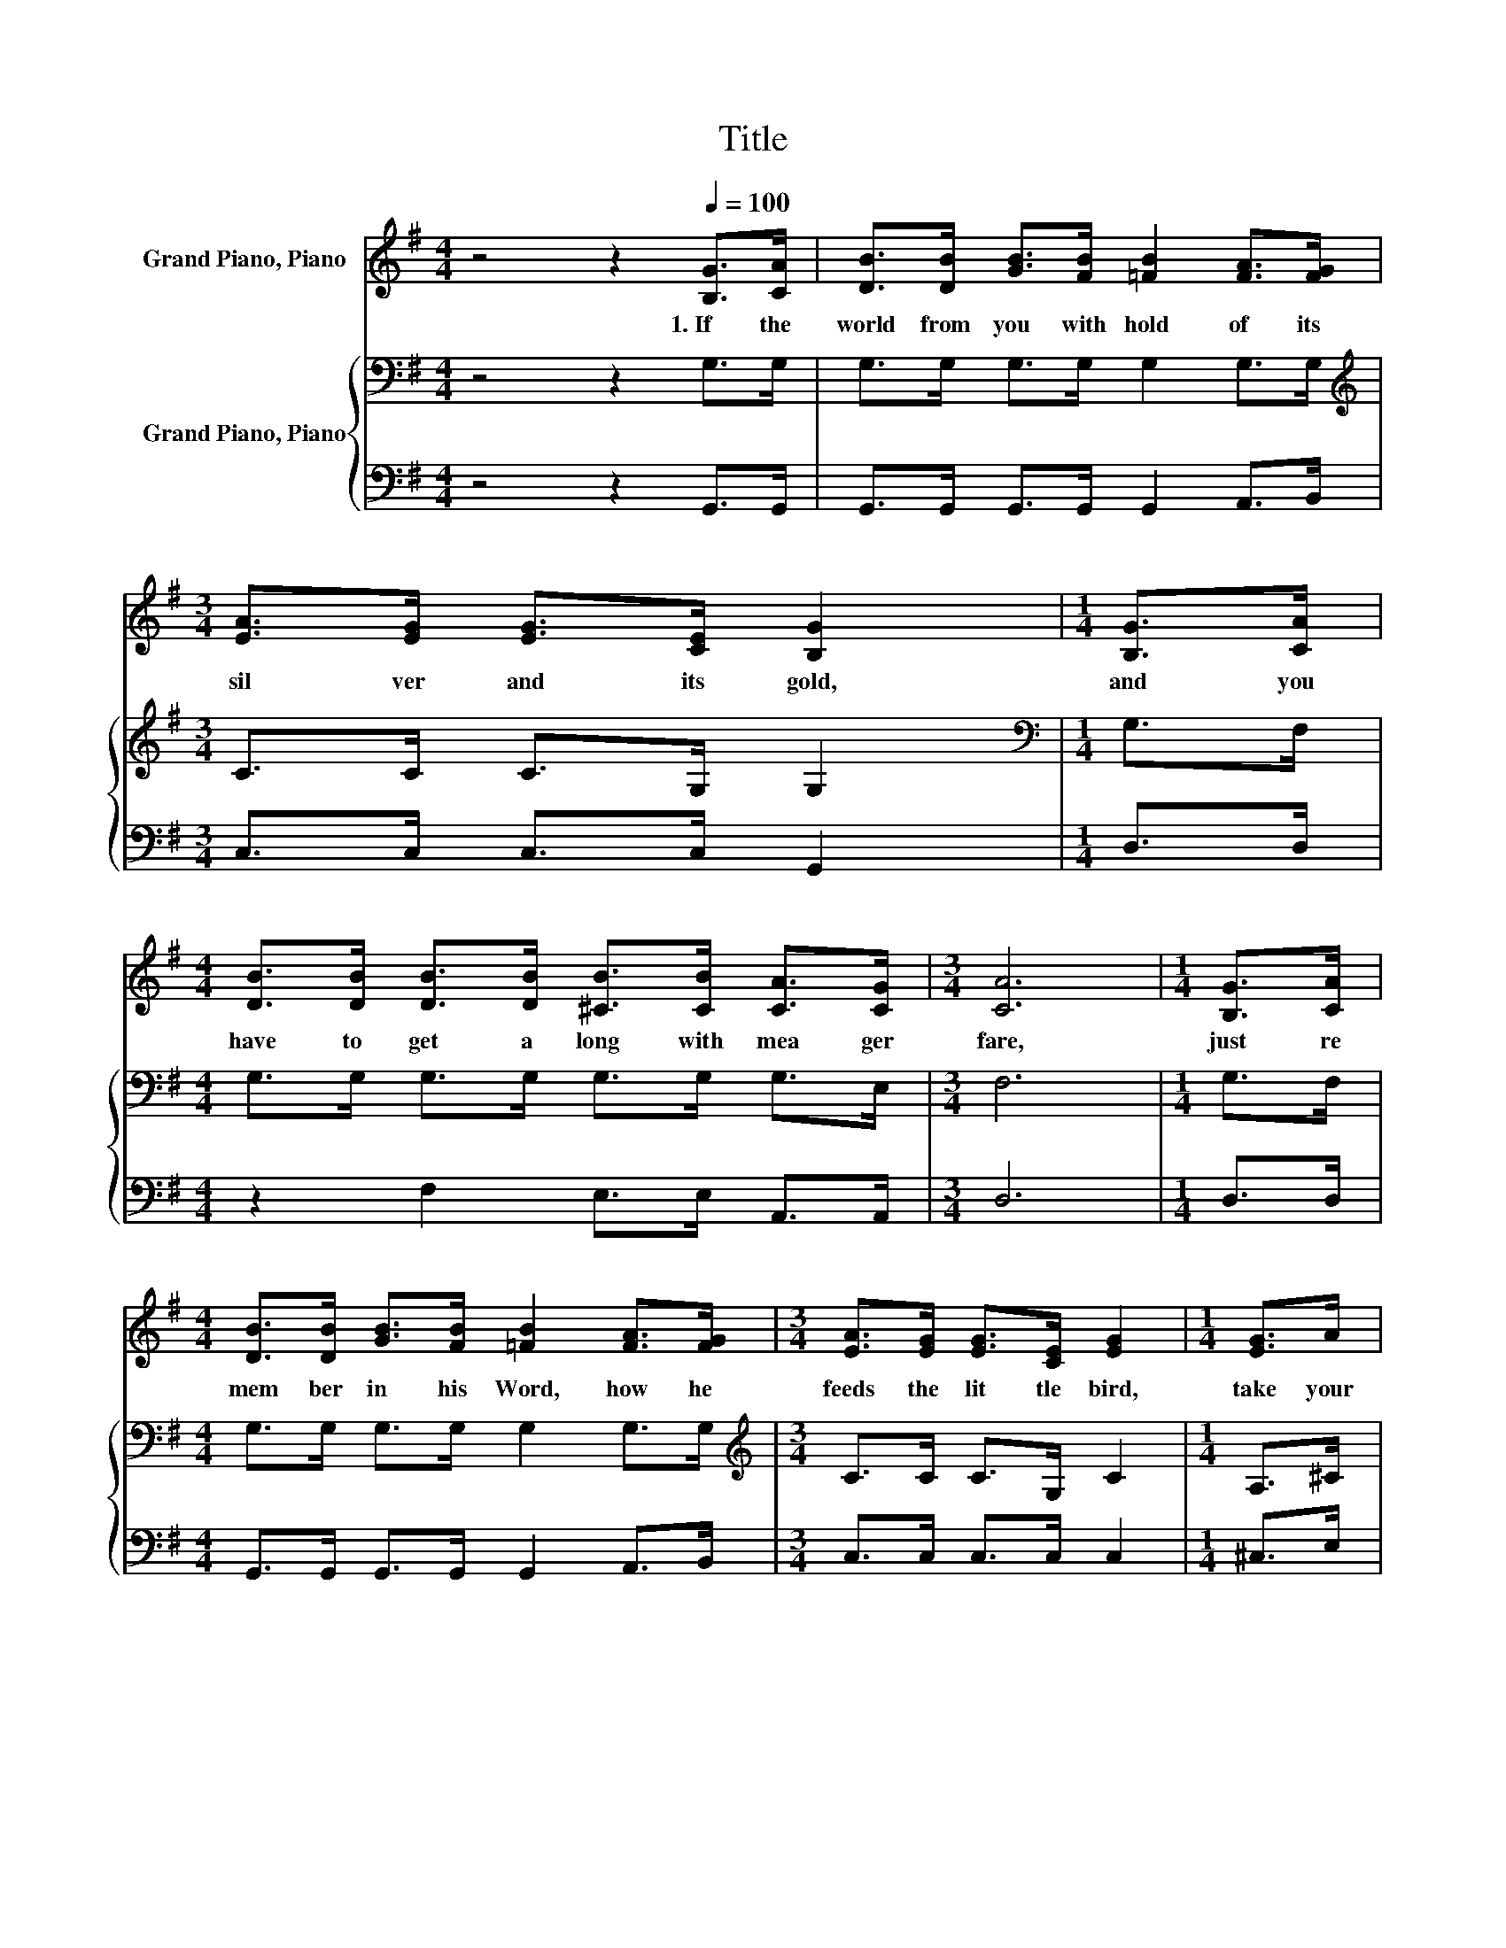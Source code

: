 X:1
T:Title
%%score ( 1 2 ) { 3 | 4 }
L:1/8
M:4/4
K:G
V:1 treble nm="Grand Piano, Piano"
V:2 treble 
V:3 bass nm="Grand Piano, Piano"
V:4 bass 
V:1
 z4 z2[Q:1/4=100] [B,G]>[CA] | [DB]>[DB] [GB]>[FB] [=FB]2 [FA]>[FG] | %2
w: 1.~If~ the~|world~ from~ you~ with hold~ of~ its~|
[M:3/4] [EA]>[EG] [EG]>[CE] [B,G]2 |[M:1/4] [B,G]>[CA] | %4
w: sil ver~ and~ its~ gold,~|and~ you~|
[M:4/4] [DB]>[DB] [DB]>[DB] [^CB]>[CB] [CA]>[CG] |[M:3/4] [CA]6 |[M:1/4] [B,G]>[CA] | %7
w: have~ to~ get~ a long~ with~ mea ger~|fare,~|just~ re|
[M:4/4] [DB]>[DB] [GB]>[FB] [=FB]2 [FA]>[FG] |[M:3/4] [EA]>[EG] [EG]>[CE] [EG]2 |[M:1/4] [EG]>A | %10
w: mem ber~ in~ his~ Word,~ how~ he~|feeds~ the~ lit tle~ bird,~|take~ your~|
[M:4/4] [GB]>[GB] [GB]>[GB] [GA]>[EG] [FA]>[FB] |[M:3/4] [DG]6 |[M:1/4] [GB]>[Ac] |[M:4/4] d6 z2 | %14
w: bur den~ to~ the~ Lord~ and~ leave~ it~|there.~|||
[M:3/4] G6 |[M:1/4] [=FA]>[EB] |[M:4/4] [Ec]>[Ec] [Ec]>[Ec] [Fc]>[Fc] [FB]>[F_B] |[M:3/4] [GB]6 | %18
w: ||||
[M:1/4] [GB]>[Ac] |[M:4/4] [Bd]>[Gd] [Fd]>[Fd] [=Fd]2 [FB]>[FA] |[M:7/8] [EG]>[EA][EG]>[CE] [EG]3 | %21
w: |||
[M:1/4] [EG]>[GA] |[M:4/4] [GB]>[GB] [GB]>[DG] [FA]>[=F^G] [^FA]>[FB] |[M:3/4] G6 |] %24
w: |||
V:2
 x8 | x8 |[M:3/4] x6 |[M:1/4] x2 |[M:4/4] x8 |[M:3/4] x6 |[M:1/4] x2 |[M:4/4] x8 |[M:3/4] x6 | %9
[M:1/4] x2 |[M:4/4] x8 |[M:3/4] x6 |[M:1/4] x2 |[M:4/4] B2 G>G F2 [FB]>[FA] |[M:3/4] z2 D>E =F2 | %15
[M:1/4] x2 |[M:4/4] x8 |[M:3/4] x6 |[M:1/4] x2 |[M:4/4] x8 |[M:7/8] x7 |[M:1/4] x2 |[M:4/4] x8 | %23
[M:3/4] D2 E>^D =D2 |] %24
V:3
 z4 z2 G,>G, | G,>G, G,>G, G,2 G,>G, |[M:3/4][K:treble] C>C C>G, G,2 |[M:1/4][K:bass] G,>F, | %4
[M:4/4] G,>G, G,>G, G,>G, G,>E, |[M:3/4] F,6 |[M:1/4] G,>F, |[M:4/4] G,>G, G,>G, G,2 G,>G, | %8
[M:3/4][K:treble] C>C C>G, C2 |[M:1/4] A,>^C |[M:4/4] D>D D>D ^C>C =C>D |[M:3/4] B,6 |[M:1/4] z2 | %13
[M:4/4] z2 B,>B, C2 D>C |[M:3/4][K:bass] B,2 B,>B, B,2 |[M:1/4] B,>[K:treble]D | %16
[M:4/4] C>C C>C A,>A, D>D |[M:3/4] D6 |[M:1/4] z2 |[M:4/4] D>B, C>C D2 D>D |[M:7/8] E>CC>G, C3 | %21
[M:1/4] ^C>E |[M:4/4] D>D D>B, C>B, C>D |[M:3/4] B,2 C>C B,2 |] %24
V:4
 z4 z2 G,,>G,, | G,,>G,, G,,>G,, G,,2 A,,>B,, |[M:3/4] C,>C, C,>C, G,,2 |[M:1/4] D,>D, | %4
[M:4/4] z2 F,2 E,>E, A,,>A,, |[M:3/4] D,6 |[M:1/4] D,>D, |[M:4/4] G,,>G,, G,,>G,, G,,2 A,,>B,, | %8
[M:3/4] C,>C, C,>C, C,2 |[M:1/4] ^C,>E, |[M:4/4] D,>D, D,>D, E,>E, D,>D, |[M:3/4] G,6 |[M:1/4] z2 | %13
[M:4/4] z2 D,>D, D,2 D,>D, |[M:3/4] G,2 G,>G, G,2 |[M:1/4] G,>G, |[M:4/4] C,>C, C,>C, D,>D, D,>D, | %17
[M:3/4] G,2 D,>D, G,2 |[M:1/4] z2 |[M:4/4] G,>G, A,>A, B,2 G,>G, |[M:7/8] C,>C,C,>C, C,3 | %21
[M:1/4] ^C,>C, |[M:4/4] D,>D, D,>D, D,>D, D,>D, |[M:3/4] G,6 |] %24

